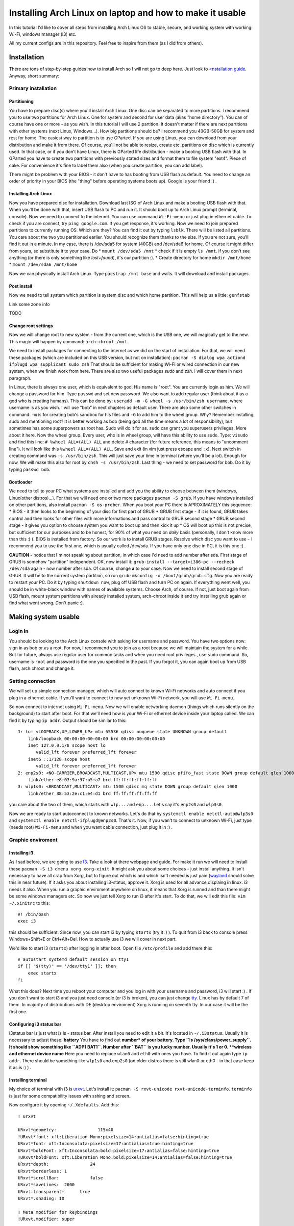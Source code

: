 Installing Arch Linux on laptop and how to make it usable
=========================================================

In this tutorial I'd like to cover all steps from installing Arch Linux
OS to stable, secure, and working system with working Wi-Fi, windows
manager (i3) etc.

All my current configs are in this repository. Feel free to inspire from
them (as I did from others).

Installation
------------

There are tons of step-by-step guides how to install Arch so I will not
go to deep here. Just look to `<nstallation guide <https://wiki.archlinux.org/index.php/installation_guide>`_. Anyway, short summary:

Primary installation
~~~~~~~~~~~~~~~~~~~~

Partitioning
^^^^^^^^^^^^

You have to prepare disc(s) where you'll install Arch Linux. One disc
can be separated to more partitions. I recommend you to use two partitions
for Arch Linux. One for system and second for user data (alias "home
directory"). You can of course have one or more - as you wish. In this
tutorial I will use 2 partition. It doesn't matter if there are next
partitions with other systems (next Linux, Windows...). How big
partitions should be? I recommend you 40GB-50GB for system and rest for
home. The easiest way to partition is to use GParted. If you are using
Linux, you can download from your distribution and make it from there.
Of course, you'll not be able to resize, create etc. partitions on disc
which is currently used. In that case, or if you don't have Linux, there
is GParted life distribution - make a booting USB flash with that. In
GParted you have to create two partitions with previously stated sizes
and format them to file system "ext4". Piece of cake. For convenience
it's fine to label them also (when you create partition, you can add
label).

There might be problem with your BIOS - it don't have to has booting
from USB flash as default. You need to change an order of priority in
your BIOS (the "thing" before operating systems boots up). Google is
your friend :) .

Installing Arch Linux
^^^^^^^^^^^^^^^^^^^^^

Now you have prepared disc for installation. Download last ISO of
Arch Linux and make a booting USB flash with that. When you'll be done
with that, insert USB flash to PC and run it. It should boot up to
Arch Linux prompt (terminal, console). Now we need to connect to the
internet. You can use command ``Wi-Fi-menu`` or just plug in ethernet
cable. To check if you are connect, try ``ping google.com``. If you get
response, it's working. Now we need to join prepared partitions to
currently running OS. Which are they? You can find it out by typing
``lsblk``. There will be listed all partitions. You care about the two
you partitioned earlier. You should recognize them thanks to the size.
If you are not sure, you'll find it out in a minute. In my case, there
is /dev/sda5 for system (40GB) and /dev/sda6 for home. Of course it
might differ from yours, so substitute it to your case. Do *
``mount /dev/sda5 /mnt`` \* check if it is empty ``ls /mnt``. If you
don't see anything (or there is only something like *lost+found*), it's
our partition :). \* Create directory for home ``mkdir /mnt/home`` \*
``mount /dev/sda6 /mnt/home``

Now we can physically install Arch Linux. Type ``pacstrap /mnt base`` and
waits. It will download and install packages.

Post install
^^^^^^^^^^^^

Now we need to tell system which partition is system disc and which home
partition. This will help us a little: ``genfstab``

Link some zone info

TODO

Change root settings
^^^^^^^^^^^^^^^^^^^^

Now we will change root to new system - from the current one, which is
the USB one, we will magically get to the new. This magic will happen by
command: ``arch-chroot /mnt``.

We need to install packages for connecting to the internet as we did on
the start of installation. For that, we will need these packages (which
are included on this USB version, but not on installation):
``pacman -S dialog wpa_actiond ifplugd wpa_supplicant sudo zsh`` That
should be sufficient for making Wi-Fi or wired connection in our new
system, when we finish work from here. There are also two useful
packages *sudo* and *zsh*. I will cover them in next paragraph.

In Linux, there is always one user, which is equivalent to god. His name
is "root". You are currently login as him. We will change a password for
him. Type ``passwd`` and set new password. We also want to add regular
user (think about it as a god who is creating humans). This can be done
by: ``useradd -m -G wheel -s /usr/bin/zsh username``, where username is
as you wish. I will use "bob" in next chapters as default user. There
are also some other switches in command. ``-m`` is for creating bob's
sandbox for his files and ``-G`` to add him to the wheel group. Why?
Remember installing sudo and mentioning root? It is better working as
bob (being god all the time means a lot of responsibility), but
sometimes has some superpowers as root has. Sudo will do it for as.
``sudo`` can grant you superusers privileges. More about it here. Now
the wheel group. Every user, who is in wheel group, will have this
ability to use sudo. Type: ``visudo`` and find this line:
``# %wheel ALL=(ALL) ALL`` and delete # character (for future reference,
this means to "uncomment line"). It will look like this
``%wheel ALL=(ALL) ALL``. Save and exit (in vim just press escape and
``:x``). Next switch in creating command was ``-s /usr/bin/zsh``. This
will just save your time in terminal (where you'll be a lot). Enough for
now. We will make this also for root by ``chsh -s /usr/bin/zsh``. Last
thing - we need to set password for bob. Do it by typing ``passwd bob``.

Bootloader
^^^^^^^^^^

We need to tell to your PC what systems are installed and add you the
ability to choose between them (windows, Linux(other distros)...). For that we will
need one or two more packages ``pacman -S grub``. If you have windows
installed on other partitions, also install ``pacman -S os-prober``.
When you boot your PC there is APROXIMATELY this sequence: \* BIOS - it
then looks to the beginning of your disc for first part of GRUB \* GRUB
first stage - if it is found, GRUB takes control and then looks for
other files with more informations and pass control to GRUB second stage
\* GRUB second stage - it gives you option to choose system you want to
boot up and then kick it up \* OS will boot up this is not precise, but
sufficient for our purposes and to be honest, for 90% of what you need
on *daily* basis (personally, I don't know more than this :) ). BIOS is
installed from factory. So our work is to install GRUB stages. Resolve
which disc you want to use - I recommend you to use the first one,
which is usually called /dev/sda. If you have only one disc in PC, it is
this one :) .

**CAUTION** - notice that I'm not speaking about partition, in which
case I'd need to add number after sda. First stage of GRUB is somehow
"partition" independent. OK, now install it:
``grub-install --target=i386-pc --recheck /dev/sda`` again - now number
after sda. Of course, change **a** to your case. Now we need to install
second stage of GRUB. It will be to the current system partition, so run
``grub-mkconfig -o /boot/grub/grub.cfg``. Now you are ready to restart
your PC. Do it by typing ``shutdown now``, plug off USB flash and turn
PC on again. If everything went well, you should be in white-black
window with names of available systems. Choose Arch, of course. If not,
just boot again from USB flash, mount system partitions with already
installed system, arch-chroot inside it and try installing grub again or
find what went wrong. Don't panic :).

Making system usable
--------------------

Login in
~~~~~~~~

You should be looking to the Arch Linux console with asking for username
and password. You have two options now: sign in as bob or as a root. For
now, I recommend you to join as a root because we will maintain the
system for a while. But for future, always use regular user for common
tasks and when you need root privileges., use ``sudo`` command. So,
username is ``root`` and password is the one you specified in the past.
If you forgot it, you can again boot up from USB flash, arch chroot and
change it.

Setting connection
~~~~~~~~~~~~~~~~~~

We will set up simple connection manager, which will auto connect to known
Wi-Fi networks and auto connect if you plug in a ethernet cable. If you'll
want to connect to new yet unknown Wi-Fi network, you will use
``Wi-Fi-menu``.

So now connect to internet using ``Wi-Fi-menu``. Now we will enable
networking daemon (things which runs silently on the background) to
start after boot. For that we'll need how is your Wi-Fi or ethernet
device inside your laptop called. We can find it by typing ``ip addr``.
Output should be similar to this:

::

    1: lo: <LOOPBACK,UP,LOWER_UP> mtu 65536 qdisc noqueue state UNKNOWN group default 
        link/loopback 00:00:00:00:00:00 brd 00:00:00:00:00:00
        inet 127.0.0.1/8 scope host lo
           valid_lft forever preferred_lft forever
        inet6 ::1/128 scope host 
           valid_lft forever preferred_lft forever
    2: enp2s0: <NO-CARRIER,BROADCAST,MULTICAST,UP> mtu 1500 qdisc pfifo_fast state DOWN group default qlen 1000
        link/ether e8:03:9a:97:b5:a7 brd ff:ff:ff:ff:ff:ff
    3: wlp1s0: <BROADCAST,MULTICAST> mtu 1500 qdisc mq state DOWN group default qlen 1000
        link/ether 88:53:2e:c1:e4:d1 brd ff:ff:ff:ff:ff:ff

you care about the two of them, which starts with ``wlp...`` and
``enp...``. Let's say it's ``enp2s0`` and ``wlp3s0``.

Now we are ready to start autoconnect to known networks. Let's do that
by ``systemctl enable netctl-auto@wlp3s0`` and
``systemctl enable netctl-ifplugd@enp2s0``. That's it. Now, if you wan't
to connect to unknown Wi-Fi, just type (needs root) ``Wi-Fi-menu`` and
when you want cable connection, just plug it in :) .

Graphic enviroment
~~~~~~~~~~~~~~~~~~

Installing i3
^^^^^^^^^^^^^

As I sad before, we are going to use `I3 <http://i3wm.org/>`__. Take a
look at there webpage and guide. For make it run we will need to install
these ``pacman -S i3 dmenu xorg xorg-xinit``. It might ask you about
some choices - just install anything. It isn't necessary to have all
crap from Xorg, but to figure out which is and which isn't needed is
just pain (`wayland <http://wayland.freedesktop.org/>`__ should solve
this in near future). If it asks you about installing i3-status, approve
it. Xorg is used for all advance displaing in linux. i3 needs it also.
When you run a graphic enviroment anywhere on linux, it means that Xorg
is runned and than there might be some windows managers etc. So now we
just tell Xorg to run i3 after it's start. To do that, we will edit this
file: ``vim ~/.xinitrc`` to this:

::

    #! /bin/bash
    exec i3

this should be sufficient. Since now, you can start i3 by typing
``startx`` (try it :) ). To quit from i3 back to console press
Windows+Shift+E or Ctrl+Alt+Del. How to actually use i3 we will cover in
next part.

We'd like to start i3 (``startx``) after logging in after boot. Open
file ``/etc/profile`` and add there this:

::

    # autostart systemd default session on tty1
    if [[ "$(tty)" == '/dev/tty1' ]]; then
        exec startx
    fi

What this does? Next time you reboot your computer and you log in with
your username and password, i3 will start :) . If you don't want to
start i3 and you just need console (or i3 is broken), you can just
change `tty <http://www.ehow.com/how_7765949_switch-tty.html>`__. Linux
has by default 7 of them. In majority of distributions with DE (desktop
enviroment) Xorg is running on seventh tty. In our case it will be the
first one.

Configuring i3 status bar
^^^^^^^^^^^^^^^^^^^^^^^^^

i3status bar is just what is is - status bar. After install you need to
edit it a bit. It's located in ``~/.i3status``. Usually it is necessary
to adjust these: **battery** You have to find out **number\* of your
battery. Type ``ls /sys/class/power_supply``. It should show something
like ``ADP1 BAT1``. Number after ``BAT`` is you lucky number. Usually
it's 1 or 0. **wireless and ethernet device name** Here you need to
replace ``wlan0`` and ``eth0`` with ones you have. To find it out again
type ``ip addr``. There should be something like ``wlp1s0`` and
``enp2s0`` (on older distros there is still wlan0 or eth0 - in that case
keep it as is :) ) .

Installing terminal
^^^^^^^^^^^^^^^^^^^

My choice of terminal with i3 is
`urxvt <https://wiki.archlinux.org/index.php/rxvt-unicode>`__. Let's
install it: ``pacman -S rxvt-unicode rxvt-unicode-terminfo``.
``terminfo`` is just for some compatibility issues with sshing and
screen.

Now configure it by opening ``~/.Xdefaults``. Add this:

::

    ! urxvt

    URxvt*geometry:                115x40
    !URxvt*font: xft:Liberation Mono:pixelsize=14:antialias=false:hinting=true
    URxvt*font: xft:Inconsolata:pixelsize=17:antialias=true:hinting=true
    URxvt*boldFont: xft:Inconsolata:bold:pixelsize=17:antialias=false:hinting=true
    !URxvt*boldFont: xft:Liberation Mono:bold:pixelsize=14:antialias=false:hinting=true
    URxvt*depth:                24
    URxvt*borderless: 1
    URxvt*scrollBar:            false
    URxvt*saveLines:  2000
    URxvt.transparent:      true
    URxvt*.shading: 10

    ! Meta modifier for keybindings
    !URxvt.modifier: super

    !! perl extensions
    URxvt.perl-ext:             default,url-select,clipboard

    ! url-select (part of urxvt-perls package)
    URxvt.keysym.M-u:           perl:url-select:select_next
    URxvt.url-select.autocopy:  true
    URxvt.url-select.button:    2
    URxvt.url-select.launcher:  chromium
    URxvt.url-select.underline: true

    ! Nastavuje kopirovani
    URxvt.keysym.Shift-Control-V: perl:clipboard:paste
    URxvt.keysym.Shift-Control-C:   perl:clipboard:copy

    ! disable the stupid ctrl+shift 'feature'
    URxvt.iso14755: false
    URxvt.iso14755_52: false

    !urxvt color scheme:

    URxvt*background: #2B2B2B
    URxvt*foreground: #DEDEDE

    URxvt*colorUL: #86a2b0

    ! black
    URxvt*color0  : #2E3436
    URxvt*color8  : #555753
    ! red
    URxvt*color1  : #CC0000
    URxvt*color9  : #EF2929
    ! green
    URxvt*color2  : #4E9A06
    URxvt*color10 : #8AE234
    ! yellow
    URxvt*color3  : #C4A000
    URxvt*color11 : #FCE94F
    ! blue
    URxvt*color4  : #3465A4
    URxvt*color12 : #729FCF
    ! magenta
    URxvt*color5  : #75507B
    URxvt*color13 : #AD7FA8
    ! cyan
    URxvt*color6  : #06989A
    URxvt*color14 : #34E2E2
    ! white
    URxvt*color7  : #D3D7CF
    URxvt*color15 : #EEEEEC

now you have nice looking terminal for i3. You can start i3 by
``startx`` and press ``Windows+d`` to open something like **run promt**.
There you can type program you'd like to run and press entre. Open urxvt
for now :) .

Install yaourt and AUR
^^^^^^^^^^^^^^^^^^^^^^

Archlinux has several `official
repositories <https://wiki.archlinux.org/index.php/The_Arch_Linux_Repositories>`__
and also unofficial `AUR <https://wiki.archlinux.org/index.php/AUR>`__.
It's not trivial to install packages from there and there are helpers
for that, such as ``yaourt``, which is equivalent to pacman for oficial
repos.

In AUR are usefull packages as Oracle Java implementation, proprietary
software, software which is used rarely etc.

To install yaourt do this: \* ``pacman -S base-devel wget`` \*
``wget https://aur.archlinux.org/packages/pa/package-query/package-query.tar.gz``
\* ``wget https://aur.archlinux.org/packages/ya/yaourt/yaourt.tar.gz``
\* ``tar xvf package-query.tar.gz`` \* ``cd package-query`` \*
``makepkg -s`` \* ``pacman -U package-query*`` \*
``tar xvf yaourt.tar.gz`` \* ``cd yaourt`` \* ``makepkg -s`` \*
``pacman -U yaourt*``

That's it. We have installed ``yaourt`` and ``package-query`` from AUR
and you see that it is not hard, but seems a bit...

...ehh - long. Now, to install something from AUR, for example
``copy-agent``, just type: ``yaourt -S copy-agent``. It will do all this
for you :) . Why this is not allowed by default? It might be danger to
install something from AUR, since everyone can add there something. So
be aware of that!

Some other usefull packages to make system usefull
~~~~~~~~~~~~~~~~~~~~~~~~~~~~~~~~~~~~~~~~~~~~~~~~~~

**Office suite** My choice of office suite (alternative to MS Office) is
Libre office.
``pacman -S libreoffice-writer libreoffice-calc libreoffice-impress``.
(I will not type ``pacman -S`` since now when I'll talk about
installing) **PDF viewer** I like lightweigt and fast viewer called
``zathura``. Install ``zathura zathura-pdf-poppler`` **Text editor**
Even I use ``vim`` for 90% of my work, sometimes is usefull to has
simple graphic text editor. I'd recommend ``geany``. **Partitioning**
Just ``gparted``. Great tool. **FTP client** ``filezilla`` **Graphics**
For low level use ``imagemagick``. For something *normal* use
``gpicview``. Instead of photoshop use ``gimp``. **Analyzing processes
etc.** \* ``htop`` - processes \* ``iotop`` - writes to disk **LaTex**
All you in most cases need is ``texlive-core``. The rest is optional and
install it only if you need it.

For editor I'd recommend ``texmaker`` for beginners and ``texworks`` for
the rest.

**tree** Try it in terminal :) . Show structure of current folder. To
limit *level* type ``tree -L <n>``. **torrents** ``transmission-gtk``

**Console-based browser** ``lynx`` - it can be handy when you need
web-browser and can't run graphical enviroment. **Console based file
manager** ``ranger`` - vim like bindings, tabs, written in python and
fast file manager? YES! **media player** ``vlc`` should be sufficient.

Fonts
^^^^^

Install ``ttf-dejavu ttf-inconsolata``.

Nice look of GTK2 apps
^^^^^^^^^^^^^^^^^^^^^^

You maybe noticed that apps looks bit awfull. For configuration like
this exists great tool called ``lxappearance``. Install also simple
greybird theme from AUR - so we'll need to use yaourt:
``yaourt -S xfce-theme-greybird``.

Now just open ``lxappearance`` (by typing ``Win+d`` and
``lxappearance``) and set greybird as default theme.

Multiple monitors
~~~~~~~~~~~~~~~~~

arandr (xrandr)
^^^^^^^^^^^^^^^

For multiple monitor configuration I love app called ``arandr``. Install
it :) . Now just run it and you should be able to configure layouts,
positions, resolutions etc. as you wish. You can even save your layout.

``arandr`` is just a frontend gui for ``xrandr``. It means that
*clicking with mouse* is converted into shell command, which is send to
``xrandr``. Command for setting HDMI1 connected monitor to right next to
notebook monitor is as follows:
``xrandr --output HDMI1 --right-of LVDS1 --preferred --primary --output LVDS1 --preferred``.
This knowledge will be usefull in next chapter.

Automatically detect (dis)connected monitor and change layout
^^^^^^^^^^^^^^^^^^^^^^^^^^^^^^^^^^^^^^^^^^^^^^^^^^^^^^^^^^^^^

There is **low level** thing called ``udev`` which cares about
everything what you connect to your PC. We will tell it to run a script,
which has script for ``xrandr``.

Create this file ``/etc/udev/rules.d/95-monitor-hotplug.rules`` and add
this:

::

    #Rule for executing commands when an external screen is plugged in.
    KERNEL=="card0", SUBSYSTEM=="drm", ENV{DISPLAY}=":0", ENV{XAUTHORITY}="/home/dan/.Xauthority", RUN+="/usr/local/bin/hotplug_monitor.sh"

Now we need create ``/usr/local/bin/hotplug_monitor.sh`` with this
content:

::

    #! /usr/bin/bash
    # Sets right perspective when monitor is plugged in
    # Needed by udev rule /etc/udev/rules.d/95-hotplug-monitor
    export DISPLAY=:0
    export XAUTHORITY=/home/USERNAME/.Xauthority

    function connect(){
        xrandr --output HDMI1 --right-of LVDS1 --preferred --primary --output LVDS1 --preferred 
    }
      
    function disconnect(){
          xrandr --output HDMI1 --off
    }
       
    xrandr | grep "HDMI1 connected" &> /dev/null && connect || disconnect

**CAUTION** This script is set for my layout, where LVDS1 is my laptop
display and second monitor is connected by HDM1 (and is on the right of
LVDS). You need to adjust it to your case.

If you connect your monitor before boot, there might not be "change"
which would cause this script to run. To solve it add this line in front
of ``exec i3`` to ``~/.xinitrc``.

::

    /usr/local/bin/hotplug_monitor.sh &

Bluetooth
^^^^^^^^^

Use ``bluez`` and ``bluez-utils``. Configuration and usage is on the
Arch wiki. But be aware of the fact that ``bluez`` and generally
bluetooth on linux is TERRIBLY document. ``bluez`` hasn't it's own
documentation and all you can get is old mailing list. UAAAAA!!!

Some other tunnies
^^^^^^^^^^^^^^^^^^

**Nicer look of Java aplications and colors in manual pages and less**
open ``.zshenv`` and add:

::

    export _JAVA_OPTIONS='-Dawt.useSystemAAFontSettings=on'
    export EDITOR=/usr/bin/vim

    # Coloring less command
    export LESS=-R
    export LESS_TERMCAP_me=$(printf '\e[0m')
    export LESS_TERMCAP_se=$(printf '\e[0m')
    export LESS_TERMCAP_ue=$(printf '\e[0m')
    export LESS_TERMCAP_mb=$(printf '\e[1;32m')
    export LESS_TERMCAP_md=$(printf '\e[1;34m')
    export LESS_TERMCAP_us=$(printf '\e[1;32m')
    export LESS_TERMCAP_so=$(printf '\e[1;44;1m')

**bash/zsh competition** Maybe you've find out that if you type start of
some command, zsh will help you to finish it if you hit **TAB** key.
It's not supported for all commands, so add it at least for some of
them. Install ``vim-systemd``.

Automounting discs, mounting and umounting as normal user
---------------------------------------------------------

We will use ``devmon``, which is part of ``udevil`` package. Add this
line to ``~/.i3/config``:

::

    exec --no-startup-id "devmon --no-gui"

this will run this daemon which will take care about it for us.

To unmount most recently mounted disc type ``devmon -c``. To umount all
removable devices type ``devmon -r``. To mount connected disc type
``devmon --mount /dev/sdb1`` (change of course ``sdb1``. Use
``devmon -h`` for help.

Writing to NTFS discs
~~~~~~~~~~~~~~~~~~~~~

To have possibility to write to NTFS formated drives is good to install
``ntfs-3g``. Next on Arch wiki :) .

Power control and power consumption
~~~~~~~~~~~~~~~~~~~~~~~~~~~~~~~~~~~

For laptops there is great tool called
`tlp <https://wiki.archlinux.org/index.php/TLP>`__. ``powertop`` can be
also handy, but don't trust it too much...

Backups
~~~~~~~

TODO - same as RPI

Sound
~~~~~

To allow sound, install
``alsa-firmware alsa-utils alsa-plugins pulseaudio-alsa pulseaudio``. It
usually works out of the box, but is necessary run pulseaudio. Add this
to ``~/.i3/config``: ``exec --no-startup-id "pulseaudio --start``

For graphical control of sound use ``pavucontrol``.

For displaying current volume on i3status, add this to ``~/.i3status``:

::

    order += "volume master"
    ...
    ...
    ...

    volume master {
            format = "V: %volume"
            device = "default"
            mixer = "Master"
            mixer_idx = 0
    }

Using spare memory for browser cache
~~~~~~~~~~~~~~~~~~~~~~~~~~~~~~~~~~~~

If you have spare memory (RAM), it's bad :D . Use it for something. It's
a pitty it isn't used for something useful - like adding cache from
browser to it.

What does it mean? Broswer are storing tons of data to *cache* for
faster loading next time. It's waering out the disc (to much writes) and
it's slow. To do this, follow these links:
`chromium <https://wiki.archlinux.org/index.php/Chromium_tweaks#Cache_in_tmpfs>`__
`firefox <https://wiki.archlinux.org/index.php/Firefox_Ramdisk>`__
